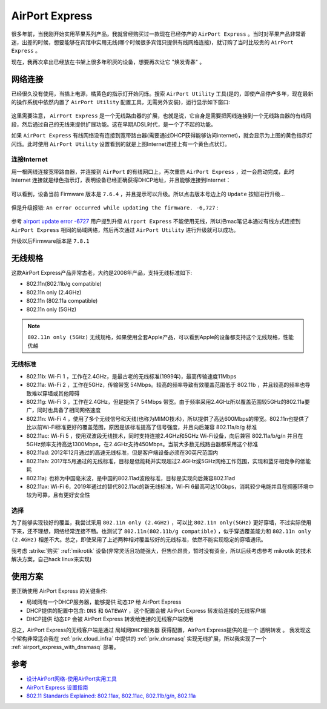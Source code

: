 .. _airport_express:

====================
AirPort Express
====================

很多年前，当我刚开始实用苹果系列产品，我就曾经购买过一款现在已经停产的 ``AirPort Express`` 。当时对苹果产品非常着迷，出差的时候，想要能够在宾馆中实用无线(哪个时候很多宾馆只提供有线网络连接)，就订购了当时比较贵的 ``AirPort Express`` 。

现在，我再次拿出已经放在书架上很多年积灰的设备，想要再次让它 "焕发青春" 。

.. figure:: ../../_static/apple/airport/airport_express.png
   :scale: 50

网络连接
============

已经很久没有使用，当插上电源，橘黄色的指示灯开始闪烁。搜索 ``AirPort Utility`` 工具(是的，即使产品停产多年，现在最新的操作系统中依然内置了 ``AirPort Utility`` 配置工具，无需另外安装)，运行显示如下窗口:

.. figure:: ../../_static/apple/airport/airport_setup_1.png
   :scale: 50

这里需要注意， ``AirPort Express`` 是一个无线路由器的扩展，也就是说，它自身是需要把网线连接到一个无线路由器的有线网段，然后通过自己的无线来提供扩展功能。这在早期ADSL时代，是一个了不起的功能。

如果 ``AirPort Express`` 有线网络没有连接到宽带路由器(需要通过DHCP获得能够访问internet)，就会显示为上图的黄色指示灯闪烁。此时使用 ``AirPort Utility`` 设置看到的就是上图Internet连接上有一个黄色点状灯。

连接Internet
----------------

用一根网线连接宽带路由器，并连接到 ``AirPort`` 的有线网口上，再次重启 ``AirPort Express`` ，过一会启动完成，此时 Internet 连接就是绿色指示灯，表明设备已经正确获得DHCP地址，并且能够连接到Internet：

.. figure:: ../../_static/apple/airport/airport_setup_2.png
   :scale: 50

可以看到，设备当前 Firmware 版本是 ``7.6.4`` ，并且提示可以升级。所以点击版本号边上的 ``Update`` 按钮进行升级...

.. figure:: ../../_static/apple/airport/airport_setup_3.png
   :scale: 50

但是升级报错: ``An error occurred while updating the firmware. -6,727`` :

.. figure:: ../../_static/apple/airport/airport_setup_4.png
   :scale: 50

参考 `airport update error -6727 <https://discussions.apple.com/thread/3705182>`_ 用户提到升级 ``Airport Express`` 不能使用无线，所以把mac笔记本通过有线方式连接到 ``AirPort Express`` 相同的局域网络，然后再次通过 ``AirPort Utility`` 进行升级就可以成功。

升级以后Firmware版本是 ``7.8.1`` 

无线规格
===========

这款AirPort Express产品非常古老，大约是2008年产品，支持无线标准如下:

- 802.11n(802.11b/g compatible)
- 802.11n only (2.4GHz)
- 802.11n (802.11a compatible)
- 802.11n only (5GHz)

.. note::

   ``802.11n only (5GHz)`` 无线规格，如果使用全套Apple产品，可以看到Apple的设备都支持这个无线规格，性能优越

无线标准
----------

- 802.11b: Wi-Fi 1 ，工作在2.4GHz，是最古老的无线标准(1999年)，最高传输速度11Mbps
- 802.11a: Wi-Fi 2 ，工作在5GHz，传输带宽 54Mbps。较高的频率导致有效覆盖范围低于 802.11b ，并且较高的频率也导致难以穿墙或其他障碍
- 802.11g: Wi-Fi 3 ，工作在2.4GHz，但是提供了 54Mbps 带宽。由于频率采用2.4GHz所以覆盖范围较5GHz的802.11a要广，同时也具备了相同网络速度
- 802.11n: Wi-Fi 4 ，使用了多个无线信号和天线(也称为MIMO技术)，所以提供了高达600Mbps的带宽。802.11n也提供了比以前Wi-Fi标准更好的覆盖范围，原因是该标准提高了信号强度，并且向后兼容 802.11a/b/g 标准
- 802.11ac: Wi-Fi 5 ，使用双波段无线技术，同时支持连接2.4GHz和5GHz Wi-Fi设备，向后兼容 802.11a/b/g/n 并且在5GHz频率支持高达1300Mbps，在2.4GHz支持450Mbps。当前大多数无线路由器都采用这个标准
- 802.11ad: 2012年12月通过的高速无线标准，但是客户端设备必须在30英尺范围内
- 802.11ah: 2017年5月通过的无线标准，目标是低能耗并实现超过2.4GHz或5GHz网络工作范围，实现和蓝牙相竞争的低能耗
- 802.11aj: 也称为中国毫米波，是中国的802.11ad波段标准，目标是实现向后兼容802.11ad
- 802.11ax: Wi-Fi 6，2019年通过的替代802.11ac的新无线标准，Wi-Fi 6最高可达10Gbps，消耗较少电能并且在拥塞环境中较为可靠，且有更好安全性


选择
---------

为了能够实现较好的覆盖，我尝试采用 ``802.11n only (2.4GHz)`` ，可以比 ``802.11n only(5GHz)`` 更好穿墙，不过实际使用下来，还不理想，网络经常连接不畅。也测试了 ``802.11n(802.11b/g compatible)`` ，似乎穿透覆盖能力和 ``802.11n only (2.4GHz)`` 相差不大。总之，即使采用了上述两种相对覆盖较好的无线标准，依然不能实现稳定的穿墙通讯。

我考虑 :strike:`购买` :ref:`mikrotik` 设备(非常灵活且功能强大，但售价昂贵，暂时没有资金，所以后续考虑参考 mikrotik 的技术解决方案，自己hack linux来实现)

使用方案
============

要正确使用 AirPort Express 的关键条件:

- 局域网有一个DHCP服务器，能够提供 ``动态IP`` 给 AirPort Express
- DHCP提供的配置中包含: ``DNS`` 和 ``GATEWAY`` ，这个配置会被 AirPort Express 转发给连接的无线客户端
- DHCP提供 ``动态IP`` 会被 AirPort Express 转发给连接的无线客户端使用

总之，AirPort Express的无线客户端是通过 ``局域网DHCP服务器`` 获得配置，AirPort Express提供的是一个 ``透明转发`` 。 我发现这个架构非常适合我在 :ref:`priv_cloud_infra` 中提供的 :ref:`priv_dnsmasq` 实现无线扩展，所以我实现了一个 :ref:`airport_express_with_dnsmasq` 部署。

参考
========

- `设计AirPort网络-使用AirPort实用工具 <https://manuals.info.apple.com/MANUALS/0/MA349/zh_CN/Designing_AirPort_Networks_10.5-Windows_CH.pdf>`_
- `AirPort Express 设置指南 <https://manuals.info.apple.com/MANUALS/0/MA435/zh_CN/AirPort_Setup_Guide_Web_CH.pdf>`_
- `802.11 Standards Explained: 802.11ax, 802.11ac, 802.11b/g/n, 802.11a <https://www.lifewire.com/wireless-standards-802-11a-802-11b-g-n-and-802-11ac-816553>`_
